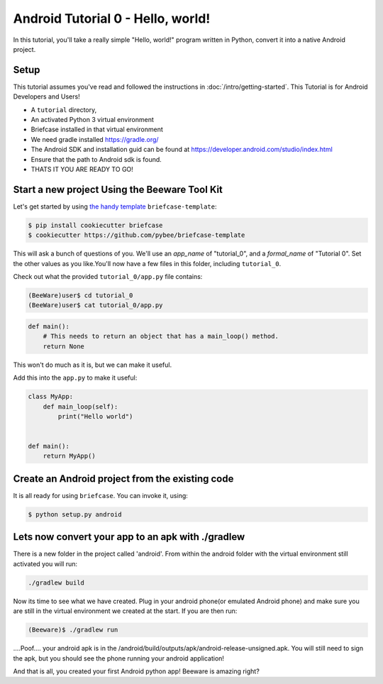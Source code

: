 Android Tutorial 0 - Hello, world!
===================================

In this tutorial, you'll take a really simple "Hello, world!" program written in
Python, convert it into a native Android project.

Setup
-----

This tutorial assumes you've read and followed the instructions in
:doc:`/intro/getting-started`. This Tutorial is for Android Developers and Users!

* A ``tutorial`` directory,
* An activated Python 3 virtual environment
* Briefcase installed in that virtual environment
* We need gradle installed https://gradle.org/
* The Android SDK and installation guid can be found at https://developer.android.com/studio/index.html
* Ensure that the path to Android sdk is found.
* THATS IT YOU ARE READY TO GO!


Start a new project Using the Beeware Tool Kit
---------------------------------------------------

Let's get started by using `the handy template <https://github.com/pybee/briefcase-template>`_ ``briefcase-template``:

.. code-block:: bash

    $ pip install cookiecutter briefcase
    $ cookiecutter https://github.com/pybee/briefcase-template

This will ask a bunch of questions of you. We'll use an `app_name` of "tutorial_0", and a 
`formal_name` of "Tutorial 0". Set the other values as you like.You'll now have a few files in this folder, including ``tutorial_0``. 

Check out what the provided ``tutorial_0/app.py`` file contains:

.. code-block:: bash

    (BeeWare)user$ cd tutorial_0
    (BeeWare)user$ cat tutorial_0/app.py

.. code-block:: python

    def main():
        # This needs to return an object that has a main_loop() method.
        return None

This won't do much as it is, but we can make it useful. 

Add this into the ``app.py`` to make it useful:

.. code-block:: python

    class MyApp:
        def main_loop(self):
            print("Hello world")
            
            
    def main():
        return MyApp()  

Create an Android project from the existing code
-----------------------------------------------------
It is all ready for using ``briefcase``. You can invoke it, using:


.. code-block:: bash

    $ python setup.py android


    
Lets now convert your app to an apk with ./gradlew
--------------------------------------------------

There is a new folder in the project called 'android'.  
From within the android folder with the virtual environment still activated you
will run: 

.. code-block:: bash

    ./gradlew build

Now its time to see what we have created.  Plug in your android phone(or
emulated Android phone) and make sure you are still in the virtual environment
we created at the start.  If you are then run:


.. code-block:: bash

  (Beeware)$ ./gradlew run


....Poof.... your android apk is in the
/android/build/outputs/apk/android-release-unsigned.apk.  You will
still need to sign the apk, but you should see the phone running your android
application!
   
And that is all, you created your first Android python app!
Beeware is amazing right?
